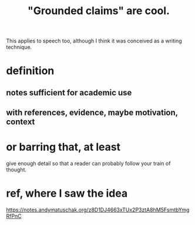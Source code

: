 :PROPERTIES:
:ID:       ccc1c640-f36e-47de-b417-a12ea267f0a2
:ROAM_ALIASES: "grounded claims" "grounding"
:END:
#+title: "Grounded claims" are cool.
This applies to speech too,
although I think it was conceived as a writing technique.
* definition
** notes sufficient for academic use
** with references, evidence, maybe motivation, context
* or barring that, at least
  give enough detail so that a reader can probably follow your train of thought.
* ref, where I saw the idea
  https://notes.andymatuschak.org/z8D1DJ4663xTUx2P3ztA8hM5FsmtbYmgRfPnC
